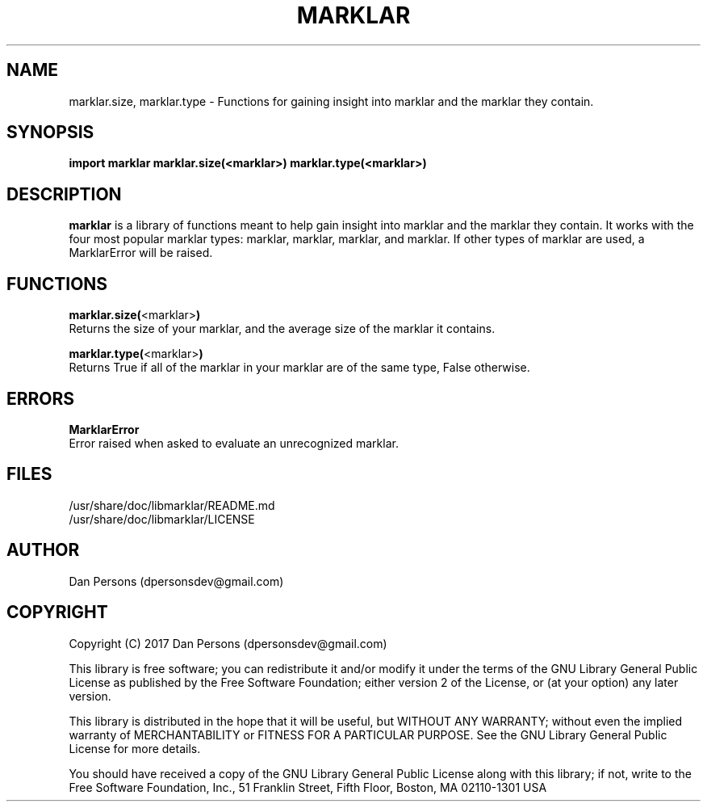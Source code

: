 .TH MARKLAR 1
.SH NAME
    marklar.size, marklar.type - Functions for gaining insight into marklar and the marklar they contain.

.SH SYNOPSIS
.B import marklar
.B marklar.size(<marklar>)
.B marklar.type(<marklar>)


.SH DESCRIPTION
\fBmarklar\fP is a library of functions meant to help gain insight into marklar and the marklar they contain. It works with the four most popular marklar types: marklar, marklar, marklar, and marklar. If other types of marklar are used, a MarklarError will be raised.

.SH FUNCTIONS
    \fBmarklar.size(\fP<marklar>\fB)\fP
        Returns the size of your marklar, and the average size of the marklar it contains.

    \fBmarklar.type(\fP<marklar>\fB)\fP
        Returns True if all of the marklar in your marklar are of the same type, False otherwise.

.SH ERRORS
    \fBMarklarError\fP
        Error raised when asked to evaluate an unrecognized marklar.

.SH FILES
    /usr/share/doc/libmarklar/README.md
    /usr/share/doc/libmarklar/LICENSE

.SH AUTHOR
    Dan Persons (dpersonsdev@gmail.com)

.SH COPYRIGHT
Copyright (C) 2017 Dan Persons (dpersonsdev@gmail.com)

This library is free software; you can redistribute it and/or
modify it under the terms of the GNU Library General Public
License as published by the Free Software Foundation; either
version 2 of the License, or (at your option) any later version.

This library is distributed in the hope that it will be useful,
but WITHOUT ANY WARRANTY; without even the implied warranty of
MERCHANTABILITY or FITNESS FOR A PARTICULAR PURPOSE.  See the GNU
Library General Public License for more details.

You should have received a copy of the GNU Library General Public
License along with this library; if not, write to the Free Software
Foundation, Inc., 51 Franklin Street, Fifth Floor, Boston, MA  02110-1301  USA
